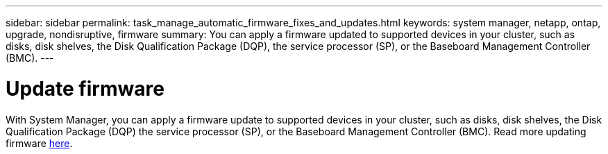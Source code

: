 ---
sidebar: sidebar
permalink: task_manage_automatic_firmware_fixes_and_updates.html
keywords: system manager, netapp, ontap, upgrade, nondisruptive, firmware
summary: You can apply a firmware updated to supported devices in your cluster, such as disks, disk shelves, the Disk Qualification Package (DQP), the service processor (SP), or the Baseboard Management Controller (BMC).
---

= Update firmware
:toc: macro
:toclevels: 1
:hardbreaks:
:nofooter:
:icons: font
:linkattrs:
:imagesdir: ./media/

[.lead]
With System Manager, you can apply a firmware update to supported devices in your cluster, such as disks, disk shelves, the Disk Qualification Package (DQP) the service processor (SP), or the Baseboard Management Controller (BMC). Read more updating firmware xref:task_admin_update_firmware.adoc[here].

//BURT 1441638
//Delete for 9.10.1 GA